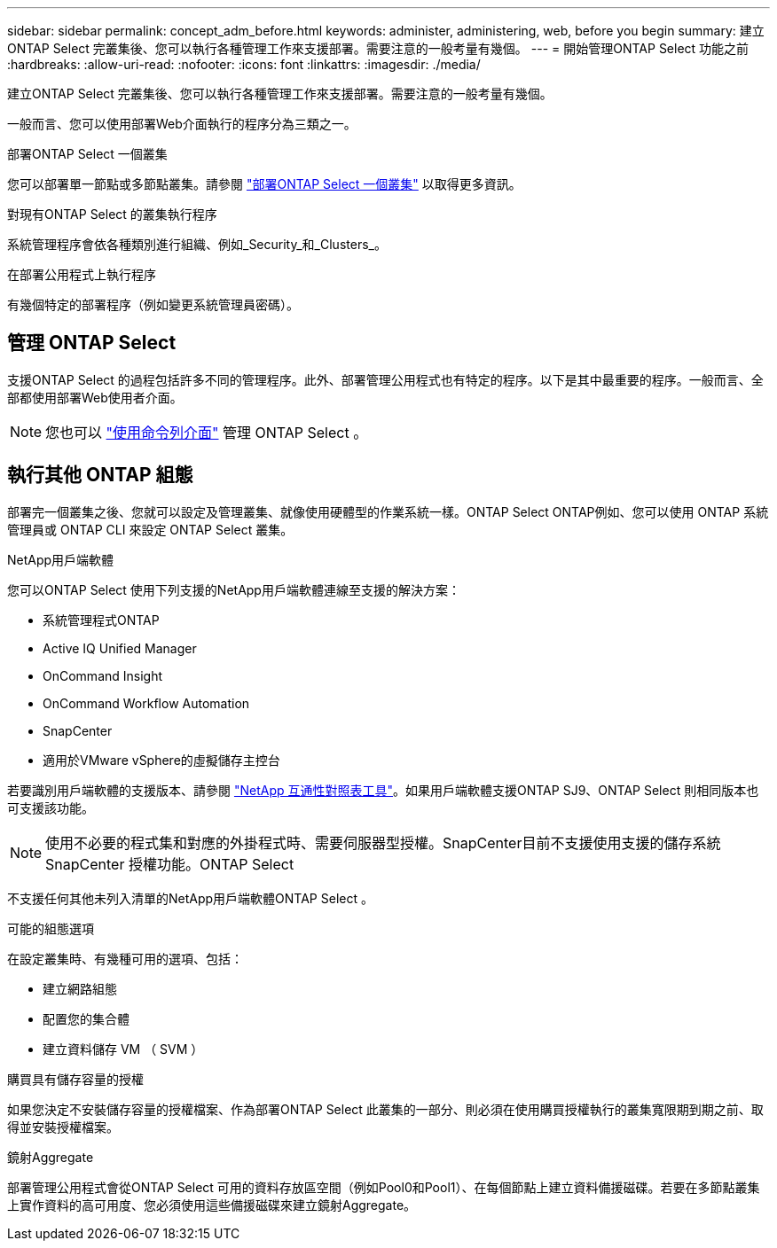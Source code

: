 ---
sidebar: sidebar 
permalink: concept_adm_before.html 
keywords: administer, administering, web, before you begin 
summary: 建立ONTAP Select 完叢集後、您可以執行各種管理工作來支援部署。需要注意的一般考量有幾個。 
---
= 開始管理ONTAP Select 功能之前
:hardbreaks:
:allow-uri-read: 
:nofooter: 
:icons: font
:linkattrs: 
:imagesdir: ./media/


[role="lead"]
建立ONTAP Select 完叢集後、您可以執行各種管理工作來支援部署。需要注意的一般考量有幾個。

一般而言、您可以使用部署Web介面執行的程序分為三類之一。

.部署ONTAP Select 一個叢集
您可以部署單一節點或多節點叢集。請參閱 link:task_deploy_cluster.html["部署ONTAP Select 一個叢集"] 以取得更多資訊。

.對現有ONTAP Select 的叢集執行程序
系統管理程序會依各種類別進行組織、例如_Security_和_Clusters_。

.在部署公用程式上執行程序
有幾個特定的部署程序（例如變更系統管理員密碼）。



== 管理 ONTAP Select

支援ONTAP Select 的過程包括許多不同的管理程序。此外、部署管理公用程式也有特定的程序。以下是其中最重要的程序。一般而言、全部都使用部署Web使用者介面。


NOTE: 您也可以 link:https://docs.netapp.com/us-en/ontap-select/task_cli_signing_in.html["使用命令列介面"] 管理 ONTAP Select 。



== 執行其他 ONTAP 組態

部署完一個叢集之後、您就可以設定及管理叢集、就像使用硬體型的作業系統一樣。ONTAP Select ONTAP例如、您可以使用 ONTAP 系統管理員或 ONTAP CLI 來設定 ONTAP Select 叢集。

.NetApp用戶端軟體
您可以ONTAP Select 使用下列支援的NetApp用戶端軟體連線至支援的解決方案：

* 系統管理程式ONTAP
* Active IQ Unified Manager
* OnCommand Insight
* OnCommand Workflow Automation
* SnapCenter
* 適用於VMware vSphere的虛擬儲存主控台


若要識別用戶端軟體的支援版本、請參閱 link:https://mysupport.netapp.com/matrix/["NetApp 互通性對照表工具"^]。如果用戶端軟體支援ONTAP SJ9、ONTAP Select 則相同版本也可支援該功能。


NOTE: 使用不必要的程式集和對應的外掛程式時、需要伺服器型授權。SnapCenter目前不支援使用支援的儲存系統SnapCenter 授權功能。ONTAP Select

不支援任何其他未列入清單的NetApp用戶端軟體ONTAP Select 。

.可能的組態選項
在設定叢集時、有幾種可用的選項、包括：

* 建立網路組態
* 配置您的集合體
* 建立資料儲存 VM （ SVM ）


.購買具有儲存容量的授權
如果您決定不安裝儲存容量的授權檔案、作為部署ONTAP Select 此叢集的一部分、則必須在使用購買授權執行的叢集寬限期到期之前、取得並安裝授權檔案。

.鏡射Aggregate
部署管理公用程式會從ONTAP Select 可用的資料存放區空間（例如Pool0和Pool1）、在每個節點上建立資料備援磁碟。若要在多節點叢集上實作資料的高可用度、您必須使用這些備援磁碟來建立鏡射Aggregate。
